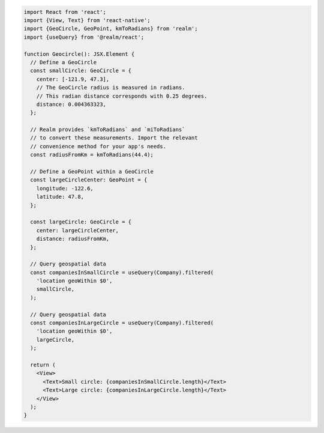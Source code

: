 .. code-block:: typescript

   import React from 'react';
   import {View, Text} from 'react-native';
   import {GeoCircle, GeoPoint, kmToRadians} from 'realm';
   import {useQuery} from '@realm/react';

   function Geocircle(): JSX.Element {
     // Define a GeoCircle
     const smallCircle: GeoCircle = {
       center: [-121.9, 47.3],
       // The GeoCircle radius is measured in radians.
       // This radian distance corresponds with 0.25 degrees.
       distance: 0.004363323,
     };

     // Realm provides `kmToRadians` and `miToRadians`
     // to convert these measurements. Import the relevant
     // convenience method for your app's needs.
     const radiusFromKm = kmToRadians(44.4);

     // Define a GeoPoint within a GeoCircle
     const largeCircleCenter: GeoPoint = {
       longitude: -122.6,
       latitude: 47.8,
     };

     const largeCircle: GeoCircle = {
       center: largeCircleCenter,
       distance: radiusFromKm,
     };

     // Query geospatial data
     const companiesInSmallCircle = useQuery(Company).filtered(
       'location geoWithin $0',
       smallCircle,
     );

     // Query geospatial data
     const companiesInLargeCircle = useQuery(Company).filtered(
       'location geoWithin $0',
       largeCircle,
     );

     return (
       <View>
         <Text>Small circle: {companiesInSmallCircle.length}</Text>
         <Text>Large circle: {companiesInLargeCircle.length}</Text>
       </View>
     );
   }
